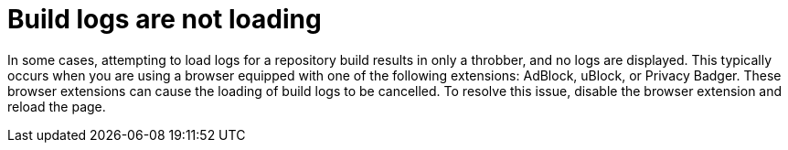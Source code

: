 :_content-type: CONCEPT
[id="build-logs-not-loading"]
= Build logs are not loading

In some cases, attempting to load logs for a repository build results in only a throbber, and no logs are displayed. This typically occurs when you are using a browser equipped with one of the following extensions: AdBlock, uBlock, or Privacy Badger. These browser extensions can cause the loading of build logs to be cancelled. To resolve this issue, disable the browser extension and reload the page.